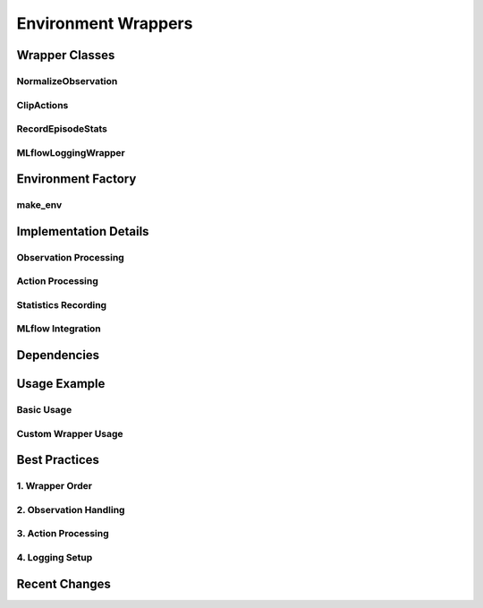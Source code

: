 Environment Wrappers
===================

Wrapper Classes
--------------

NormalizeObservation
^^^^^^^^^^^^^^^^^^^

ClipActions
^^^^^^^^^^

RecordEpisodeStats
^^^^^^^^^^^^^^^^^

MLflowLoggingWrapper
^^^^^^^^^^^^^^^^^^

Environment Factory
-----------------

make_env
^^^^^^^

Implementation Details
--------------------

Observation Processing
^^^^^^^^^^^^^^^^^^^

Action Processing
^^^^^^^^^^^^^^^

Statistics Recording
^^^^^^^^^^^^^^^^^

MLflow Integration
^^^^^^^^^^^^^^^^

Dependencies
-----------

Usage Example
------------

Basic Usage
^^^^^^^^^^

Custom Wrapper Usage
^^^^^^^^^^^^^^^^^

Best Practices
------------

1. Wrapper Order
^^^^^^^^^^^^^

2. Observation Handling
^^^^^^^^^^^^^^^^^^^

3. Action Processing
^^^^^^^^^^^^^^^^^

4. Logging Setup
^^^^^^^^^^^^^

Recent Changes
------------ 